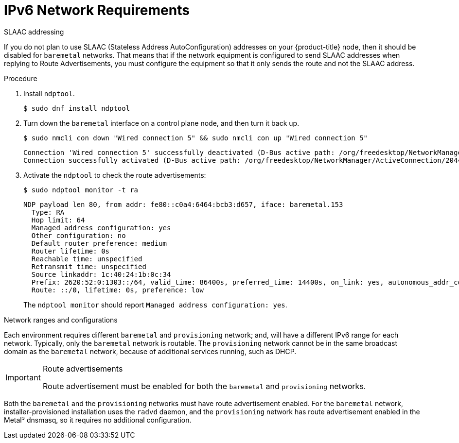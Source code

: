 // This is included in the following assemblies:
//
// ipi-install-prerequisites.adoc
:_content-type: PROCEDURE
[id="ipi-install-ipv6-network-requirements_{context}"]

= IPv6 Network Requirements

.SLAAC addressing

If you do not plan to use SLAAC (Stateless Address AutoConfiguration) addresses on your {product-title} node, then it should be disabled for `baremetal` networks. That means that if the network equipment is configured to send SLAAC addresses when replying to Route Advertisements, you must configure the equipment so that it only sends the route and not the SLAAC address.

.Procedure

. Install `ndptool`.
+
[source,terminal]
----
$ sudo dnf install ndptool
----

. Turn down the `baremetal` interface on a control plane node, and then turn it back up.
+
[source,terminal]
----
$ sudo nmcli con down "Wired connection 5" && sudo nmcli con up "Wired connection 5"
----
+
[source,terminal]
----
Connection 'Wired connection 5' successfully deactivated (D-Bus active path: /org/freedesktop/NetworkManager/ActiveConnection/1983)
Connection successfully activated (D-Bus active path: /org/freedesktop/NetworkManager/ActiveConnection/2044)
----

. Activate the `ndptool` to check the route advertisements:
+
[source,terminal]
----
$ sudo ndptool monitor -t ra
----
+
[source,terminal]
----
NDP payload len 80, from addr: fe80::c0a4:6464:bcb3:d657, iface: baremetal.153
  Type: RA
  Hop limit: 64
  Managed address configuration: yes
  Other configuration: no
  Default router preference: medium
  Router lifetime: 0s
  Reachable time: unspecified
  Retransmit time: unspecified
  Source linkaddr: 1c:40:24:1b:0c:34
  Prefix: 2620:52:0:1303::/64, valid_time: 86400s, preferred_time: 14400s, on_link: yes, autonomous_addr_conf: no, router_addr: no
  Route: ::/0, lifetime: 0s, preference: low
----
+
The `ndptool monitor` should report `Managed address configuration: yes`.

.Network ranges and configurations

Each environment requires different `baremetal` and `provisioning` network; and, will have a different IPv6 range for each network. Typically, only the `baremetal` network is routable. The `provisioning` network cannot be in the same broadcast domain as the `baremetal` network, because of additional services running, such as DHCP.

.Route advertisements

[IMPORTANT]
====
Route advertisement must be enabled for both the `baremetal` and `provisioning` networks.
====

Both the `baremetal` and the `provisioning` networks must have route advertisement enabled. For the `baremetal` network, installer-provisioned installation uses the `radvd` daemon, and the `provisioning` network has route advertisement enabled in the Metal³ dnsmasq, so it requires no additional configuration.
